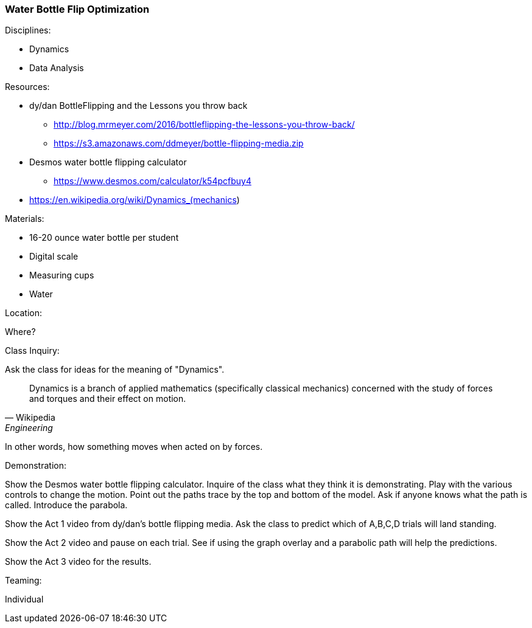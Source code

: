 === Water Bottle Flip Optimization
.Disciplines:
* Dynamics
* Data Analysis

.Setup:

.Resources:
* dy/dan BottleFlipping and the Lessons you throw back
** http://blog.mrmeyer.com/2016/bottleflipping-the-lessons-you-throw-back/
** https://s3.amazonaws.com/ddmeyer/bottle-flipping-media.zip
* Desmos water bottle flipping calculator
** https://www.desmos.com/calculator/k54pcfbuy4
* https://en.wikipedia.org/wiki/Dynamics_(mechanics)

.Materials:
* 16-20 ounce water bottle per student
* Digital scale
* Measuring cups
* Water

.Location:
Where?

.Preparation:

.Class Inquiry:
Ask the class for ideas for the meaning of "Dynamics".

[quote, Wikipedia, Engineering]
_______________________________

Dynamics is a branch of applied mathematics (specifically classical mechanics)
concerned with the study of forces and torques and their effect on motion.
_______________________________

In other words, how something moves when acted on by forces.

.Demonstration:
Show the Desmos water bottle flipping calculator. Inquire of the class
what they think it is demonstrating. Play with the various controls to
change the motion. Point out the paths trace by the top and bottom of the
model. Ask if anyone knows what the path is called. Introduce the parabola.

Show the Act 1 video from dy/dan's bottle flipping media. Ask the class to
predict which of A,B,C,D trials will land standing.

Show the Act 2 video and pause on each trial. See if using the graph overlay
and a parabolic path will help the predictions.

Show the Act 3 video for the results.


.Teaming:
Individual

.Challenge:

.Class Inquiry:

.Further Challenges:

// vim: set syntax=asciidoc:
